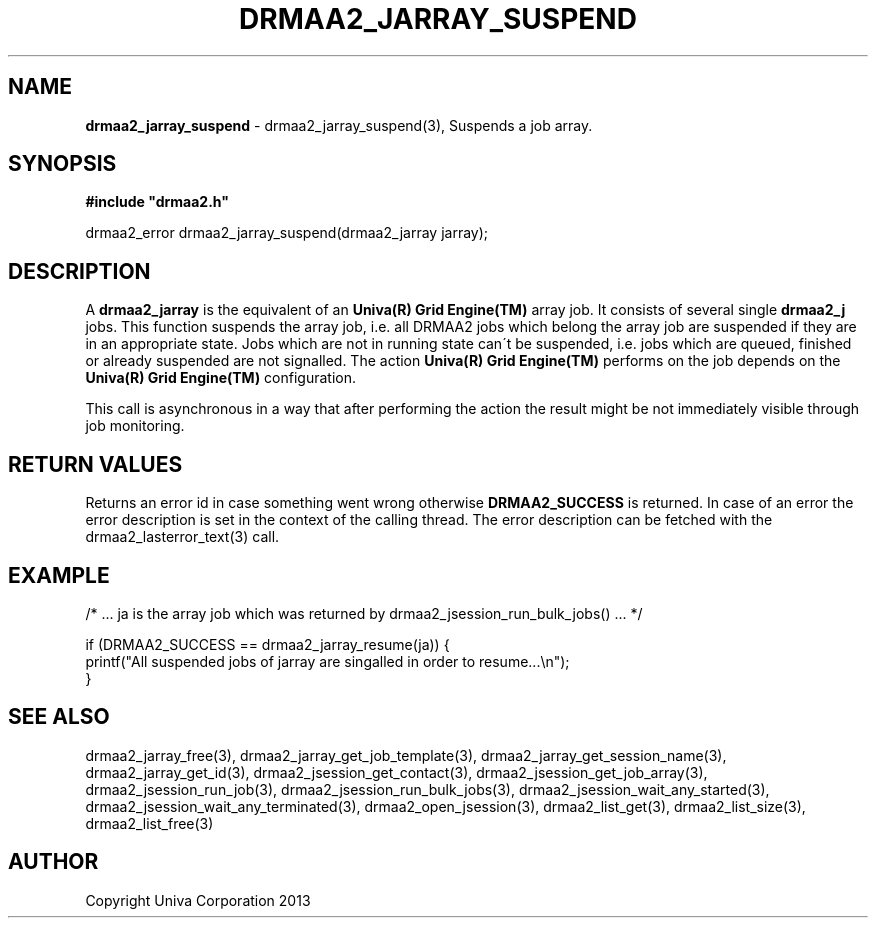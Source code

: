 .\" generated with Ronn/v0.7.3
.\" http://github.com/rtomayko/ronn/tree/0.7.3
.
.TH "DRMAA2_JARRAY_SUSPEND" "3" "June 2014" "Univa Corporation" "DRMAA2 C API"
.
.SH "NAME"
\fBdrmaa2_jarray_suspend\fR \- drmaa2_jarray_suspend(3), Suspends a job array\.
.
.SH "SYNOPSIS"
\fB#include "drmaa2\.h"\fR
.
.P
drmaa2_error drmaa2_jarray_suspend(drmaa2_jarray jarray);
.
.SH "DESCRIPTION"
A \fBdrmaa2_jarray\fR is the equivalent of an \fBUniva(R) Grid Engine(TM)\fR array job\. It consists of several single \fBdrmaa2_j\fR jobs\. This function suspends the array job, i\.e\. all DRMAA2 jobs which belong the array job are suspended if they are in an appropriate state\. Jobs which are not in running state can\'t be suspended, i\.e\. jobs which are queued, finished or already suspended are not signalled\. The action \fBUniva(R) Grid Engine(TM)\fR performs on the job depends on the \fBUniva(R) Grid Engine(TM)\fR configuration\.
.
.P
This call is asynchronous in a way that after performing the action the result might be not immediately visible through job monitoring\.
.
.SH "RETURN VALUES"
Returns an error id in case something went wrong otherwise \fBDRMAA2_SUCCESS\fR is returned\. In case of an error the error description is set in the context of the calling thread\. The error description can be fetched with the drmaa2_lasterror_text(3) call\.
.
.SH "EXAMPLE"
.
.nf

/* \.\.\. ja is the array job which was returned by drmaa2_jsession_run_bulk_jobs() \.\.\. */

if (DRMAA2_SUCCESS == drmaa2_jarray_resume(ja)) {
   printf("All suspended jobs of jarray are singalled in order to resume\.\.\.\en");
}
.
.fi
.
.SH "SEE ALSO"
drmaa2_jarray_free(3), drmaa2_jarray_get_job_template(3), drmaa2_jarray_get_session_name(3), drmaa2_jarray_get_id(3), drmaa2_jsession_get_contact(3), drmaa2_jsession_get_job_array(3), drmaa2_jsession_run_job(3), drmaa2_jsession_run_bulk_jobs(3), drmaa2_jsession_wait_any_started(3), drmaa2_jsession_wait_any_terminated(3), drmaa2_open_jsession(3), drmaa2_list_get(3), drmaa2_list_size(3), drmaa2_list_free(3)
.
.SH "AUTHOR"
Copyright Univa Corporation 2013
